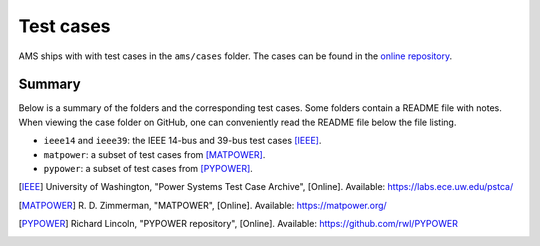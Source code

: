 .. _testcase:

************
Test cases
************

AMS ships with with test cases in the ``ams/cases`` folder.
The cases can be found in the `online repository`_.

.. _`online repository`: https://github.com/CURENT/ams/tree/master/ams/cases

Summary
=======

Below is a summary of the folders and the corresponding test cases. Some folders
contain a README file with notes. When viewing the case folder on GitHub, one
can conveniently read the README file below the file listing.

- ``ieee14`` and ``ieee39``: the IEEE 14-bus and 39-bus test cases [IEEE]_.
- ``matpower``: a subset of test cases from [MATPOWER]_.
- ``pypower``: a subset of test cases from [PYPOWER]_.

.. [IEEE] University of Washington, "Power Systems Test Case Archive", [Online]. Available:
        https://labs.ece.uw.edu/pstca/
.. [MATPOWER] R. D. Zimmerman, "MATPOWER", [Online]. Available:
        https://matpower.org/
.. [PYPOWER] Richard Lincoln, "PYPOWER repository", [Online]. Available:
        https://github.com/rwl/PYPOWER